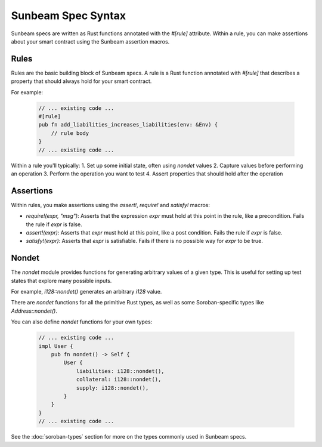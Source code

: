 Sunbeam Spec Syntax
===================

Sunbeam specs are written as Rust functions annotated with the `#[rule]` attribute. Within a rule, you can make assertions about your smart contract using the Sunbeam assertion macros.

Rules
-----

Rules are the basic building block of Sunbeam specs. A rule is a Rust function annotated with `#[rule]` that describes a property that should always hold for your smart contract. 

For example:

   .. code-block:: bash

        // ... existing code ...
        #[rule]
        pub fn add_liabilities_increases_liabilities(env: &Env) {
            // rule body
        }
        // ... existing code ...


Within a rule you'll typically:
1. Set up some initial state, often using `nondet` values
2. Capture values before performing an operation 
3. Perform the operation you want to test
4. Assert properties that should hold after the operation

Assertions
----------

Within rules, you make assertions using the `assert!`, `require!` and `satisfy!` macros:

- `require!(expr, "msg")`: Asserts that the expression `expr` must hold at this point in the rule, like a precondition. Fails the rule if `expr` is false.
- `assert!(expr)`: Asserts that `expr` must hold at this point, like a post condition. Fails the rule if `expr` is false.  
- `satisfy!(expr)`: Asserts that `expr` is satisfiable. Fails if there is no possible way for `expr` to be true.

Nondet
------

The `nondet` module provides functions for generating arbitrary values of a given type. This is useful for setting up test states that explore many possible inputs.

For example, `i128::nondet()` generates an arbitrary `i128` value. 

There are `nondet` functions for all the primitive Rust types, as well as some Soroban-specific types like `Address::nondet()`.

You can also define `nondet` functions for your own types:

   .. code-block:: bash
    
        // ... existing code ...
        impl User {
            pub fn nondet() -> Self {
                User {
                    liabilities: i128::nondet(),
                    collateral: i128::nondet(),
                    supply: i128::nondet(),
                }
            }
        }
        // ... existing code ...

See the :doc:`soroban-types` section for more on the types commonly used in Sunbeam specs. 